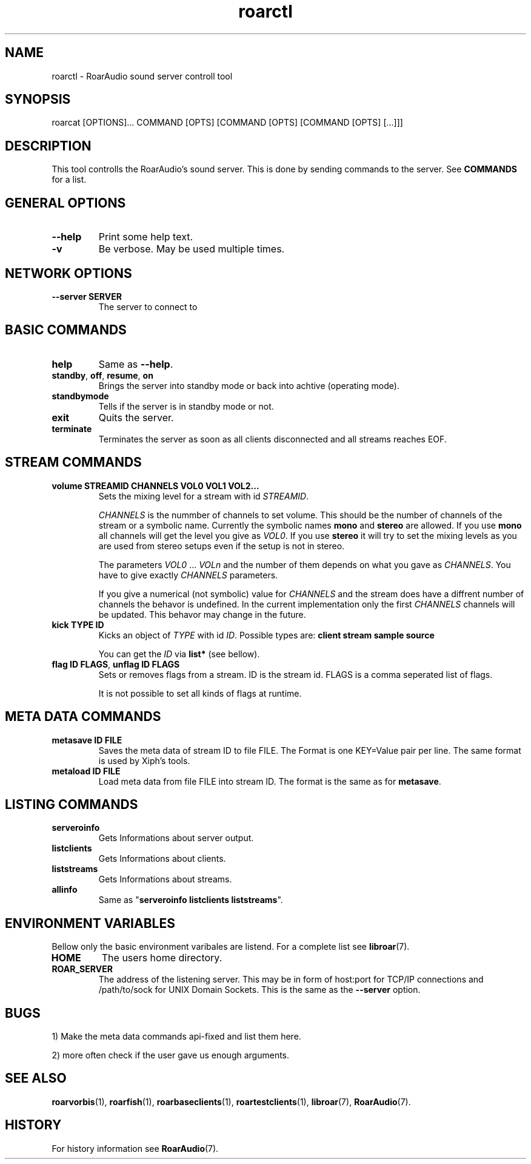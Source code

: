 .\" roard.1:

.TH "roarctl" "1" "July 2008" "RoarAudio" "System Manager's Manual: roard"

.SH NAME

roarctl \- RoarAudio sound server controll tool

.SH SYNOPSIS

roarcat [OPTIONS]... COMMAND [OPTS] [COMMAND [OPTS] [COMMAND [OPTS] [...]]]

.SH "DESCRIPTION"
This tool controlls the RoarAudio's sound server.
This is done by sending commands to the server. See \fBCOMMANDS\fR for a list.

.SH "GENERAL OPTIONS"
.TP
\fB--help\fR
Print some help text.

.TP
\fB-v\fR
Be verbose. May be used multiple times.

.SH "NETWORK OPTIONS"
.TP
\fB--server SERVER\fR
The server to connect to

.SH "BASIC COMMANDS"
.TP
\fBhelp\fR
Same as \fB--help\fR.

.TP
\fBstandby\fR, \fBoff\fR, \fBresume\fR, \fBon\fR
Brings the server into standby mode or back into achtive (operating mode).

.TP
\fBstandbymode\fR
Tells if the server is in standby mode or not.

.TP
\fBexit\fR
Quits the server.

.TP
\fBterminate\fR
Terminates the server as soon as all clients disconnected and all streams reaches EOF.


.SH "STREAM COMMANDS"
.TP
\fBvolume STREAMID CHANNELS VOL0 VOL1 VOL2...\fR
Sets the mixing level for a stream with id \fISTREAMID\fR.

\fICHANNELS\fR is the nummber of channels to set volume.
This should be the number of channels of the stream or a symbolic name.
Currently the symbolic names \fBmono\fR and \fBstereo\fR are allowed.
If you use \fBmono\fR all channels will get the level you give as
\fIVOL0\fR. If you use \fBstereo\fR it will try to set the mixing levels
as you are used from stereo setups even if the setup is not in stereo.

The parameters \fIVOL0\fR ... \fIVOLn\fR and the number of them depends
on what you gave as \fICHANNELS\fR. You have to give exactly \fICHANNELS\fR
parameters.

If you give a numerical (not symbolic) value for \fICHANNELS\fR and
the stream does have a diffrent number of channels the behavor is undefined.
In the current implementation only the first \fICHANNELS\fR channels will be updated.
This behavor may change in the future.

.TP
\fBkick TYPE ID\fR
Kicks an object of \fITYPE\fR with id \fIID\fR.
Possible types are: \fBclient stream sample source\fR

You can get the \fIID\fR via \fBlist*\fR (see bellow).

.TP
\fBflag ID FLAGS\fR, \fBunflag ID FLAGS\fR
Sets or removes flags from a stream. ID is the stream id.
FLAGS is a comma seperated list of flags.

It is not possible to set all kinds of flags at runtime.

.SH "META DATA COMMANDS"
.TP
\fBmetasave ID FILE\fR
Saves the meta data of stream ID to file FILE.
The Format is one KEY=Value pair per line.
The same format is used by Xiph's tools.

.TP
\fBmetaload ID FILE\fR
Load meta data from file FILE into stream ID. The format is the same
as for \fBmetasave\fR.

.SH "LISTING COMMANDS"
.TP
\fBserveroinfo\fR
Gets Informations about server output.

.TP
\fBlistclients\fR
Gets Informations about clients.

.TP
\fBliststreams\fR
Gets Informations about streams.

.TP
\fBallinfo\fR
Same as "\fBserveroinfo\fR \fBlistclients\fR \fBliststreams\fR".

.SH "ENVIRONMENT VARIABLES"
Bellow only the basic environment varibales are listend.
For a complete list see \fBlibroar\fR(7).

.TP
\fBHOME\fR
The users home directory.

.TP
\fBROAR_SERVER\fR
The address of the listening server. This may be in form of host:port for TCP/IP connections
and /path/to/sock for UNIX Domain Sockets.
This is the same as the \fB--server\fR option.

.SH "BUGS"
1) Make the meta data commands api-fixed and list them here.

2) more often check if the user gave us enough arguments.

.SH "SEE ALSO"
\fBroarvorbis\fR(1),
\fBroarfish\fR(1),
\fBroarbaseclients\fR(1),
\fBroartestclients\fR(1),
\fBlibroar\fR(7),
\fBRoarAudio\fR(7).

.SH "HISTORY"

For history information see \fBRoarAudio\fR(7).

.\" ll
